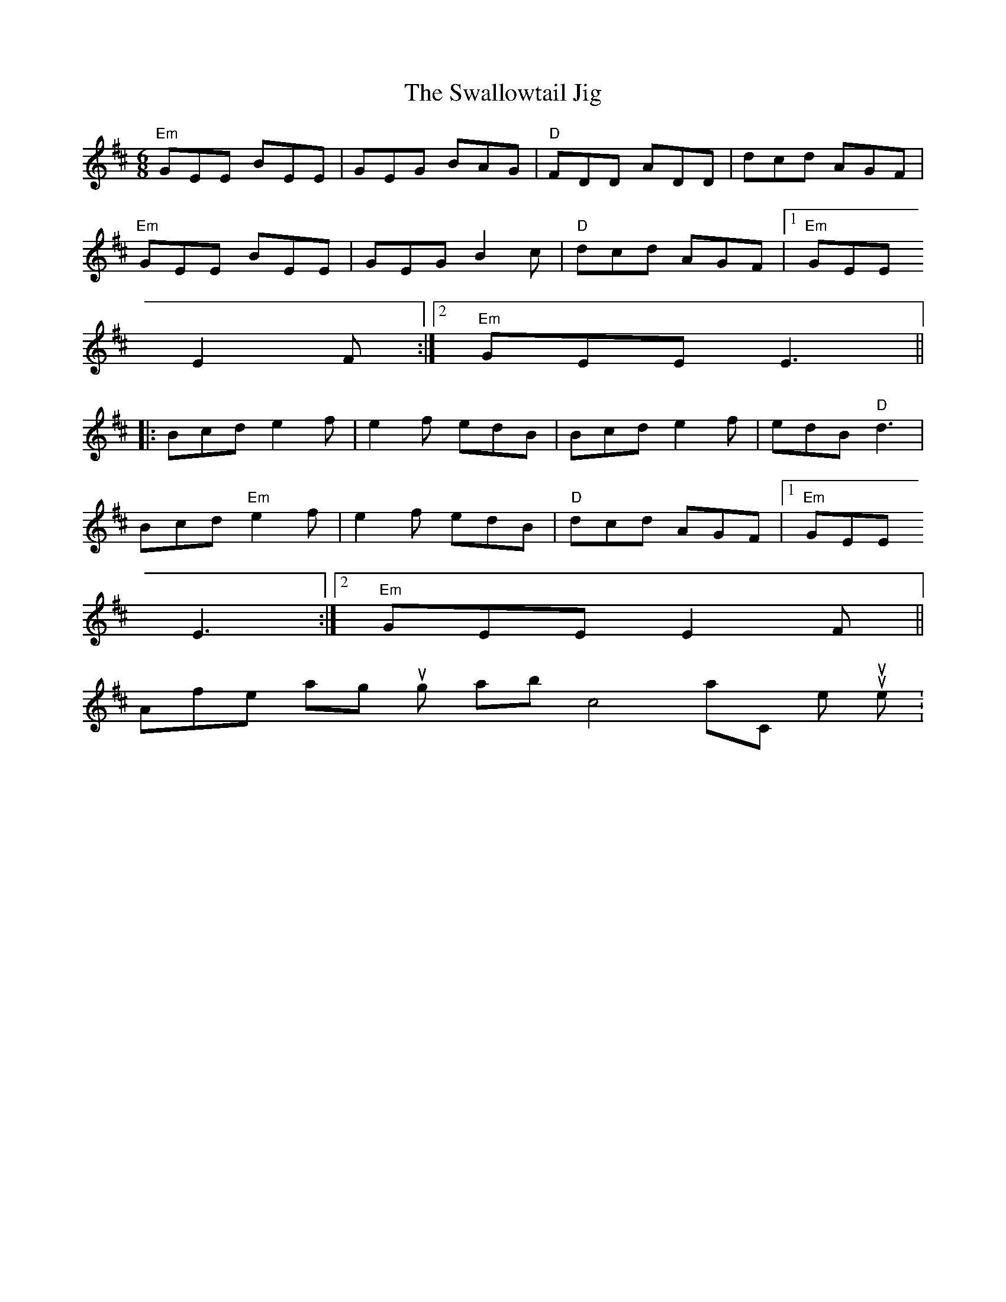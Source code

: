 X:1
T:The Swallowtail Jig
R:jig
M:6/8
K:EDor
"Em"GEE BEE|GEG BAG|"D"FDD ADD|dcd AGF|
"Em"GEE BEE|GEG B2c|"D"dcd AGF|1 "Em"GEE
E2F:|2 "Em"GEE E3||
|:Bcd e2f|e2f edB|Bcd e2f|edB "D"d3|
Bcd "Em"e2f|e2f edB|"D"dcd AGF|1 "Em"GEE
E3:|2 "Em"GEE E2F||
After passing through abc4mac, the output looks like this:
